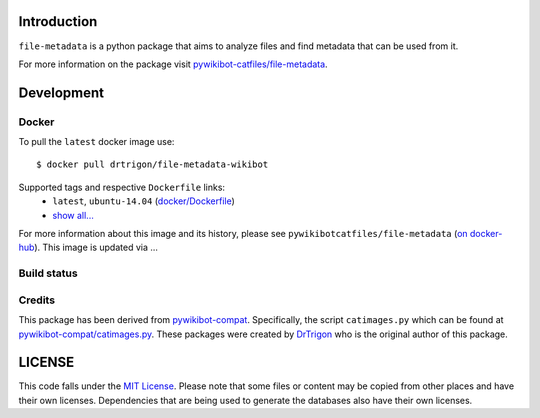 Introduction
============

``file-metadata`` is a python package that aims to analyze files and find
metadata that can be used from it.

For more information on the package visit `pywikibot-catfiles/file-metadata
<https://github.com/pywikibot-catfiles/file-metadata>`__.

Development
===========

Docker
------

To pull the ``latest`` docker image use::

    $ docker pull drtrigon/file-metadata-wikibot

Supported tags and respective ``Dockerfile`` links:
 * ``latest``, ``ubuntu-14.04`` (`docker/Dockerfile <https://github.com/drtrigon/file-metadata-wikibot/blob/master/Dockerfile.ubuntu>`__)
 * `show all... <https://hub.docker.com/r/drtrigon/file-metadata-wikibot/tags/>`__

For more information about this image and its history, please see
``pywikibotcatfiles/file-metadata`` (`on docker-hub <https://hub.docker.com/r/pywikibotcatfiles/file-metadata/tags/>`__).
This image is updated via ...

Build status
------------

.. image:: https://travis-ci.org/drtrigon/docker-file-metadata-wikibot.svg?branch=master
   :target: https://travis-ci.org/drtrigon/docker-file-metadata-wikibot

Credits
-------

This package has been derived from
`pywikibot-compat <https://gerrit.wikimedia.org/r/#/admin/projects/pywikibot/compat>`__.
Specifically, the script ``catimages.py`` which can be found at
`pywikibot-compat/catimages.py <https://phabricator.wikimedia.org/diffusion/PWBO/browse/master/catimages.py>`__.
These packages were created by `DrTrigon <mailto:dr.trigon@surfeu.ch>`__ who
is the original author of this package.

LICENSE
=======

.. image:: https://img.shields.io/github/license/AbdealiJK/file-metadata.svg
   :target: https://opensource.org/licenses/MIT

This code falls under the
`MIT License <https://tldrlegal.com/license/mit-license>`__.
Please note that some files or content may be copied from other places
and have their own licenses. Dependencies that are being used to generate
the databases also have their own licenses.
